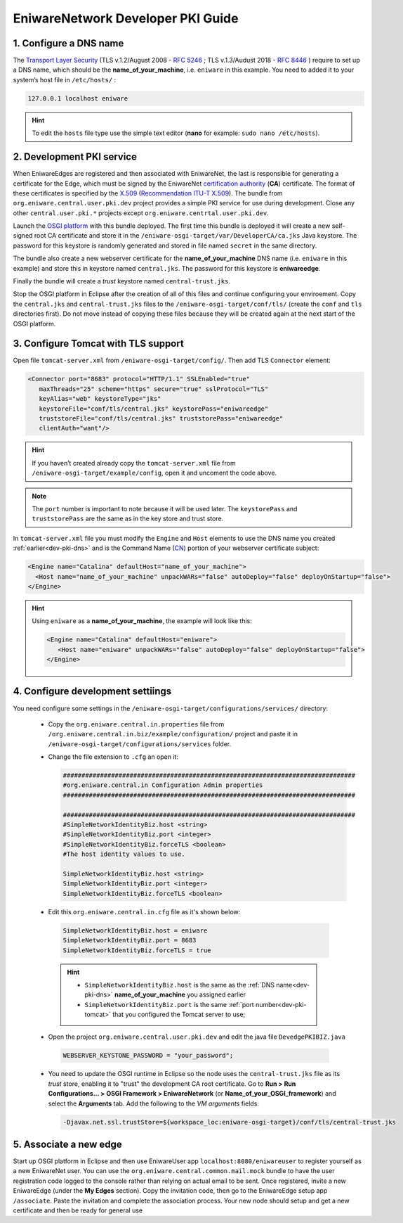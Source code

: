 .. _dev-pki:

EniwareNetwork Developer PKI Guide
=======================================


.. _dev-pki-dns:

1. Configure a DNS name
^^^^^^^^^^^^^^^^^^^^^^^^^


The `Transport Layer Security <https://en.wikipedia.org/wiki/Transport_Layer_Security>`_ (TLS v.1.2/August 2008 - :rfc:`5246` ; TLS v.1.3/Audust 2018 - :rfc:`8446` ) require to set up a DNS name, which should be the **name_of_your_machine**, i.e. ``eniware`` in this example. You need to added it to your system’s host file in ``/etc/hosts/`` :

.. code::
 
  127.0.0.1 localhost eniware

.. hint:: To edit the ``hosts`` file type use the simple  text editor (**nano** for example: ``sudo nano /etc/hosts``).



.. _dev-pki-service:

2. Development PKI service
^^^^^^^^^^^^^^^^^^^^^^^^^^^^

When EniwareEdges are registered and then associated with EniwareNet, the last is responsible for generating a certificate for the Edge, which must be signed by the EniwareNet `certification authority <https://en.wikipedia.org/wiki/Certificate_authority>`_ (**CA**) certificate. The format of these certificates is specified by the `X.509 <https://en.wikipedia.org/wiki/X.509>`_ (`Recommendation ITU-T X.509 <https://www.itu.int/rec/T-REC-X.509/en>`_).
The bundle from ``org.eniware.central.user.pki.dev`` project provides a simple PKI service for use during development. Close any other ``central.user.pki.*`` projects except ``org.eniware.centrtal.user.pki.dev``.

Launch the `OSGI platform <https://eniware-org.github.io/eniware-dev-docs/eclipse-set-guide.html#configure-osgi-runtime>`_ with this bundle deployed. The first time this bundle is deployed it will create a new self-signed root CA certificate and store it in the ``/eniware-osgi-target/var/DeveloperCA/ca.jks`` Java keystore. The password for this keystore is randomly generated and stored in file named ``secret`` in the same directory.

The bundle also create a new webserver certificate for the **name_of_your_machine** DNS name (i.e. ``eniware`` in this example) and store this in keystore named ``central.jks``. The password for this keystore is **eniwareedge**. 

Finally the bundle will create a *trust* keystore named ``central-trust.jks``.

Stop the OSGI platform in Eclipse after the creation of all of this files and continue configuring your enviroement.
Copy the ``central.jks`` and ``central-trust.jks`` files to the ``/eniware-osgi-target/conf/tls/`` (create the ``conf`` and ``tls`` directories first). Do not move instead of copying these files because they will be created again at the next start of the OSGI platform.



.. _dev-pki-tomcat:

3. Configure Tomcat with TLS support
^^^^^^^^^^^^^^^^^^^^^^^^^^^^^^^^^^^^^^^

Open file ``tomcat-server.xml`` from ``/eniware-osgi-target/config/``. Then add  TLS ``Connector`` element:

.. code::
 
 <Connector port="8683" protocol="HTTP/1.1" SSLEnabled="true"
    maxThreads="25" scheme="https" secure="true" sslProtocol="TLS"
    keyAlias="web" keystoreType="jks"
    keystoreFile="conf/tls/central.jks" keystorePass="eniwareedge"
    truststoreFile="conf/tls/central.jks" truststorePass="eniwareedge"
    clientAuth="want"/>

.. hint:: If you haven’t created already copy the ``tomcat-server.xml`` file from ``/eniware-osgi-target/example/config``, open it and uncoment the code above.

.. note:: The ``port`` number is important to note because it will be used later. The ``keystorePass`` and ``truststorePass`` are the same as in the key store and trust store.


In ``tomcat-server.xml`` file you must modify the ``Engine`` and ``Host`` elements to use the DNS name you created :ref:`earlier<dev-pki-dns>` and is the Command Name (`CN <https://support.dnsimple.com/articles/what-is-common-name/>`_) portion of your webserver certificate subject:

.. code::
 
 <Engine name="Catalina" defaultHost="name_of_your_machine">
   <Host name="name_of_your_machine" unpackWARs="false" autoDeploy="false" deployOnStartup="false">
 </Engine>

 
.. hint:: Using ``eniware`` as a **name_of_your_machine**, the example will look like this:
 
 .. code::
 
  <Engine name="Catalina" defaultHost="eniware">
     <Host name="eniware" unpackWARs="false" autoDeploy="false" deployOnStartup="false">
  </Engine>
 





.. _dev-pki-settiings:

4. Configure development settiings
^^^^^^^^^^^^^^^^^^^^^^^^^^^^^^^^^^^^

You need configure some settings in the ``/eniware-osgi-target/configurations/services/`` directory:

 * Copy the ``org.eniware.central.in.properties`` file from ``/org.eniware.central.in.biz/example/configuration/`` project  and paste it in ``/eniware-osgi-target/configurations/services`` folder.

 * Change the file extension to ``.cfg`` an open it:
 
   .. code:: 
  
      ###############################################################################
      #org.eniware.central.in Configuration Admin properties
      ###############################################################################
      
      ###############################################################################
      #SimpleNetworkIdentityBiz.host <string>
      #SimpleNetworkIdentityBiz.port <integer>
      #SimpleNetworkIdentityBiz.forceTLS <boolean>
      #The host identity values to use.
      
      SimpleNetworkIdentityBiz.host <string>
      SimpleNetworkIdentityBiz.port <integer>
      SimpleNetworkIdentityBiz.forceTLS <boolean>
 
 * Edit this ``org.eniware.central.in.cfg`` file as it's shown below:
 
  .. code::
    
       SimpleNetworkIdentityBiz.host = eniware
       SimpleNetworkIdentityBiz.port = 8683
       SimpleNetworkIdentityBiz.forceTLS = true
	  
  .. hint::
    
    * ``SimpleNetworkIdentityBiz.host`` is the same as the :ref:`DNS name<dev-pki-dns>` **name_of_your_machine** you assigned earlier
    * ``SimpleNetworkIdentityBiz.port`` is the same :ref:`port number<dev-pki-tomcat>` that you configured the Tomcat server to use;
 
 * Open the project ``org.eniware.central.user.pki.dev`` and edit the java file ``DevedgePKIBIZ.java``
  
  .. code:: 
    
    WEBSERVER_KEYSTONE_PASSWORD = "your_password";

      
  .. todo:: Open project and edit java file org.eniware.central.user.pki.dev/src/org.eniware.central.user.pki.dev/DevedgePKIBIZ.java WEBSERVER_KEYSTONE_PASSWORD = ''your password'';

   In the same java file find : log.info("Development webserver keystore saved to {}; password is your password", and edit the password. 

 * You need to update the OSGI runtime in Eclipse so the node uses the ``central-trust.jks`` file as its *trust* store, enabling it to "trust" the development CA root certificate. Go to **Run > Run Configurations... > OSGI Framework > EniwareNetwork** (or **Name_of_your_OSGI_framework**) and select the **Arguments** tab. Add the following to the *VM arguments* fields:
 
  .. code::
   
   -Djavax.net.ssl.trustStore=${workspace_loc:eniware-osgi-target}/conf/tls/central-trust.jks



.. _dev-pki-new-edge:

5. Associate a new edge
^^^^^^^^^^^^^^^^^^^^^^^^

Start up OSGI platform in Eclipse and then use EniwareUser app ``localhost:8080/eniwareuser`` to register yourself as a new EniwareNet user. You can use the ``org.eniware.central.common.mail.mock`` bundle to have the user registration code logged to the console rather than relying on actual email to be sent. Once registered, invite a new EniwareEdge (under the **My Edges** section). Copy the invitation code, then go to the EniwareEdge setup app ``/associate``. Paste the invitation and complete the association process. Your new node should setup and get a new certificate and then be ready for general use
